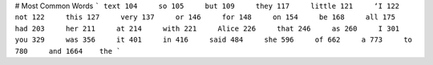 # Most Common Words
``` text
104     so
105     but
109     they
117     little
121     ‘I
122     not
122     this
127     very
137     or
146     for
148     on
154     be
168     all
175     had
203     her
211     at
214     with
221     Alice
226     that
246     as
260     I
301     you
329     was
356     it
401     in
416     said
484     she
596     of
662     a
773     to
780     and
1664    the
```
